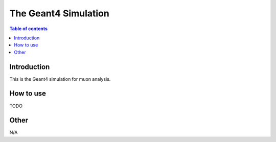 =====================================
The Geant4 Simulation
=====================================

.. contents:: Table of contents

Introduction
============

This is the Geant4 simulation for muon analysis.

How to use
==================

TODO

Other
============================

N/A
